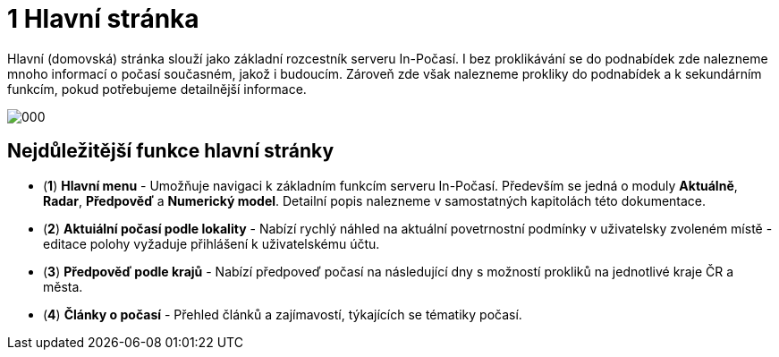 :moduledir: ..
:attachmentsdir: {moduledir}\attachments
:examplesdir: {moduledir}\examples
//alternativní imagesdir pro náhled při editaci
//:imagesdir: {moduledir}\images
:imagesdir: documentation-sim\modules\01_Hlavni_stranka\images
:partialsdir: {moduledir}\partials

:table-caption!:

= 1 Hlavní stránka

Hlavní (domovská) stránka slouží jako základní rozcestník serveru In-Počasí. I bez proklikávání se do podnabídek zde nalezneme mnoho informací o počasí současném, jakož i budoucím. Zároveň zde však nalezneme prokliky do podnabídek a k sekundárním funkcím, pokud potřebujeme detailnější informace.

image::000.png[]

== Nejdůležitější funkce hlavní stránky

* (*1*) *Hlavní menu* - Umožňuje navigaci k základním funkcím serveru In-Počasí. Především se jedná o moduly *Aktuálně*, *Radar*, *Předpověď* a *Numerický model*. Detailní popis nalezneme v samostatných kapitolách této dokumentace.
* (*2*) *Aktuiální počasí podle lokality* - Nabízí rychlý náhled na aktuální povetrnostní podmínky v uživatelsky zvoleném místě - editace polohy vyžaduje přihlášení k uživatelskému účtu.
* (*3*) *Předpověď podle krajů* - Nabízí předpoveď počasí na následující dny s možností prokliků na jednotlivé kraje ČR a města.
* (*4*) *Články o počasí* - Přehled článků a zajímavostí, týkajících se tématiky počasí.
